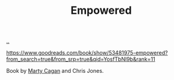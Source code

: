 :PROPERTIES:
:ID: 4c96fb35-ee33-4386-b2b8-f7b80cd5d8a5
:END:
#+TITLE: Empowered

[[file:..][..]]

https://www.goodreads.com/book/show/53481975-empowered?from_search=true&from_srp=true&qid=YosfTbNl9b&rank=11

Book by [[id:45f5cc28-79f9-4a88-930f-06f77e727479][Marty Cagan]] and Chris Jones.
